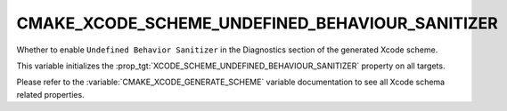 CMAKE_XCODE_SCHEME_UNDEFINED_BEHAVIOUR_SANITIZER
------------------------------------------------

Whether to enable ``Undefined Behavior Sanitizer``
in the Diagnostics section of the generated Xcode scheme.

This variable initializes the
:prop_tgt:`XCODE_SCHEME_UNDEFINED_BEHAVIOUR_SANITIZER`
property on all targets.

Please refer to the :variable:`CMAKE_XCODE_GENERATE_SCHEME` variable
documentation to see all Xcode schema related properties.
